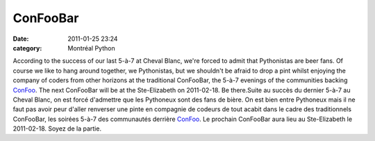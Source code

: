 ConFooBar
#########
:date: 2011-01-25 23:24
:category: Montréal Python

According to the success of our last 5-à-7 at Cheval Blanc, we're forced
to admit that Pythonistas are beer fans. Of course we like to hang
around together, we Pythonistas, but we shouldn't be afraid to drop a
pint whilst enjoying the company of coders from other horizons at the
traditional ConFooBar, the 5-à-7 evenings of the communities backing
`ConFoo`_. The next ConFooBar will be at the Ste-Elizabeth on
2011-02-18. Be there.Suite au succès du dernier 5-à-7 au Cheval Blanc,
on est forcé d'admettre que les Pythoneux sont des fans de bière. On est
bien entre Pythoneux mais il ne faut pas avoir peur d'aller renverser
une pinte en compagnie de codeurs de tout acabit dans le cadre des
traditionnels ConFooBar, les soirées 5-à-7 des communautés derrière
`ConFoo`_. Le prochain ConFooBar aura lieu au Ste-Elizabeth le
2011-02-18. Soyez de la partie.

.. _ConFoo: http://confoo.ca
